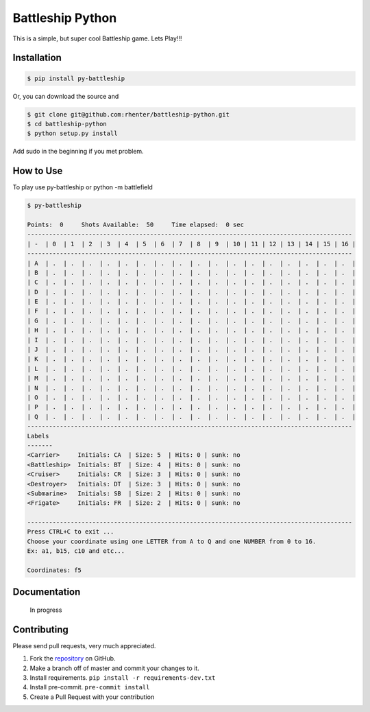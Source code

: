 =================
Battleship Python
=================

|PyPI latest| |PyPI Version| |PyPI License|


This is a simple, but super cool Battleship game. Lets Play!!!


Installation
------------

.. code-block:: bash

   $ pip install py-battleship

Or, you can download the source and

.. code-block:: bash

   $ git clone git@github.com:rhenter/battleship-python.git
   $ cd battleship-python
   $ python setup.py install

Add sudo in the beginning if you met problem.


How to Use
----------

To play use py-battleship or python -m battlefield

.. code-block:: bash

    $ py-battleship

    Points:  0     Shots Available:  50     Time elapsed:  0 sec
    ------------------------------------------------------------------------------------------
    | -  | 0  | 1  | 2  | 3  | 4  | 5  | 6  | 7  | 8  | 9  | 10 | 11 | 12 | 13 | 14 | 15 | 16 |
    ------------------------------------------------------------------------------------------
    | A  | .  | .  | .  | .  | .  | .  | .  | .  | .  | .  | .  | .  | .  | .  | .  | .  | .  |
    | B  | .  | .  | .  | .  | .  | .  | .  | .  | .  | .  | .  | .  | .  | .  | .  | .  | .  |
    | C  | .  | .  | .  | .  | .  | .  | .  | .  | .  | .  | .  | .  | .  | .  | .  | .  | .  |
    | D  | .  | .  | .  | .  | .  | .  | .  | .  | .  | .  | .  | .  | .  | .  | .  | .  | .  |
    | E  | .  | .  | .  | .  | .  | .  | .  | .  | .  | .  | .  | .  | .  | .  | .  | .  | .  |
    | F  | .  | .  | .  | .  | .  | .  | .  | .  | .  | .  | .  | .  | .  | .  | .  | .  | .  |
    | G  | .  | .  | .  | .  | .  | .  | .  | .  | .  | .  | .  | .  | .  | .  | .  | .  | .  |
    | H  | .  | .  | .  | .  | .  | .  | .  | .  | .  | .  | .  | .  | .  | .  | .  | .  | .  |
    | I  | .  | .  | .  | .  | .  | .  | .  | .  | .  | .  | .  | .  | .  | .  | .  | .  | .  |
    | J  | .  | .  | .  | .  | .  | .  | .  | .  | .  | .  | .  | .  | .  | .  | .  | .  | .  |
    | K  | .  | .  | .  | .  | .  | .  | .  | .  | .  | .  | .  | .  | .  | .  | .  | .  | .  |
    | L  | .  | .  | .  | .  | .  | .  | .  | .  | .  | .  | .  | .  | .  | .  | .  | .  | .  |
    | M  | .  | .  | .  | .  | .  | .  | .  | .  | .  | .  | .  | .  | .  | .  | .  | .  | .  |
    | N  | .  | .  | .  | .  | .  | .  | .  | .  | .  | .  | .  | .  | .  | .  | .  | .  | .  |
    | O  | .  | .  | .  | .  | .  | .  | .  | .  | .  | .  | .  | .  | .  | .  | .  | .  | .  |
    | P  | .  | .  | .  | .  | .  | .  | .  | .  | .  | .  | .  | .  | .  | .  | .  | .  | .  |
    | Q  | .  | .  | .  | .  | .  | .  | .  | .  | .  | .  | .  | .  | .  | .  | .  | .  | .  |
    ------------------------------------------------------------------------------------------
    Labels
    -------
    <Carrier>     Initials: CA  | Size: 5  | Hits: 0 | sunk: no
    <Battleship>  Initials: BT  | Size: 4  | Hits: 0 | sunk: no
    <Cruiser>     Initials: CR  | Size: 3  | Hits: 0 | sunk: no
    <Destroyer>   Initials: DT  | Size: 3  | Hits: 0 | sunk: no
    <Submarine>   Initials: SB  | Size: 2  | Hits: 0 | sunk: no
    <Frigate>     Initials: FR  | Size: 2  | Hits: 0 | sunk: no

    ------------------------------------------------------------------------------------------
    Press CTRL+C to exit ...
    Choose your coordinate using one LETTER from A to Q and one NUMBER from 0 to 16.
    Ex: a1, b15, c10 and etc...

    Coordinates: f5


Documentation
-------------

    In progress


Contributing
------------

Please send pull requests, very much appreciated.


1. Fork the `repository <https://github.com/rhenter/battleship-python>`_ on GitHub.
2. Make a branch off of master and commit your changes to it.
3. Install requirements. ``pip install -r requirements-dev.txt``
4. Install pre-commit. ``pre-commit install``
5. Create a Pull Request with your contribution



.. |PyPI Version| image:: https://img.shields.io/pypi/pyversions/py-battleship.svg?maxAge=360
   :target: https://pypi.python.org/pypi/py-battleship
.. |PyPI License| image:: https://img.shields.io/pypi/l/py-battleship.svg?maxAge=360
   :target: https://github.com/rhenter/battleship-python/blob/master/LICENSE
.. |PyPI latest| image:: https://img.shields.io/pypi/v/py-battleship.svg?maxAge=360
   :target: https://pypi.python.org/pypi/py-battleship
